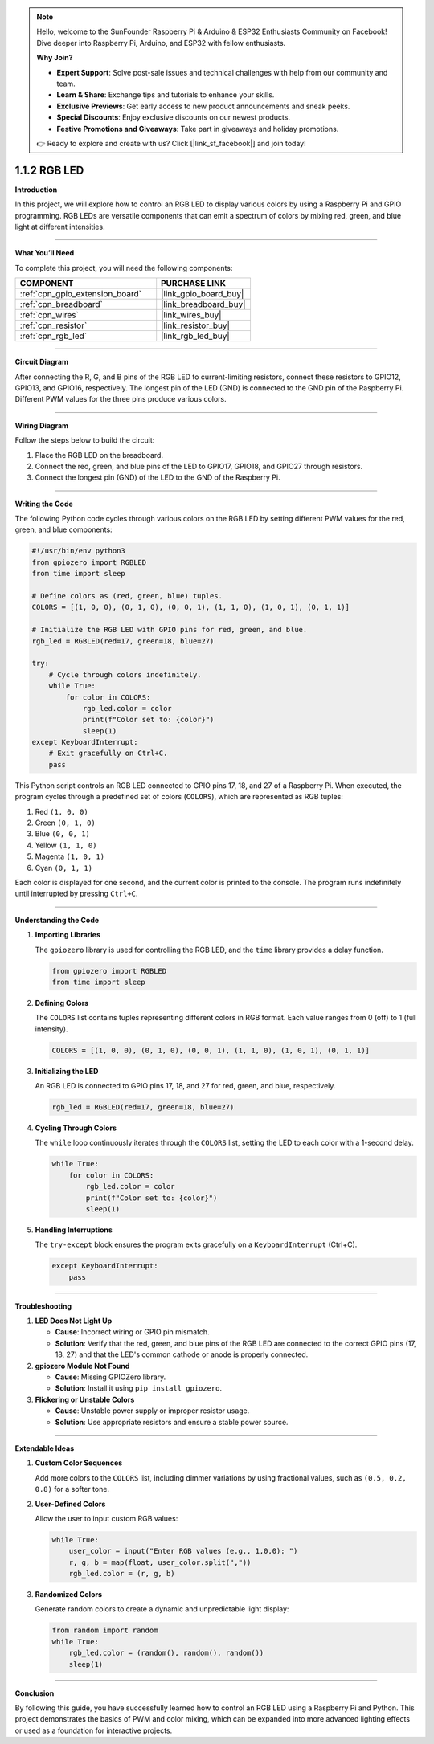 .. note::

    Hello, welcome to the SunFounder Raspberry Pi & Arduino & ESP32 Enthusiasts Community on Facebook! Dive deeper into Raspberry Pi, Arduino, and ESP32 with fellow enthusiasts.

    **Why Join?**

    - **Expert Support**: Solve post-sale issues and technical challenges with help from our community and team.
    - **Learn & Share**: Exchange tips and tutorials to enhance your skills.
    - **Exclusive Previews**: Get early access to new product announcements and sneak peeks.
    - **Special Discounts**: Enjoy exclusive discounts on our newest products.
    - **Festive Promotions and Giveaways**: Take part in giveaways and holiday promotions.

    👉 Ready to explore and create with us? Click [|link_sf_facebook|] and join today!

.. _1.1.2_py:

1.1.2 RGB LED
====================

**Introduction**

In this project, we will explore how to control an RGB LED to display various colors by using a Raspberry Pi and GPIO programming. RGB LEDs are versatile components that can emit a spectrum of colors by mixing red, green, and blue light at different intensities.

----------------------------------------------

**What You’ll Need**

To complete this project, you will need the following components:

.. list-table::
    :widths: 30 20
    :header-rows: 1

    *   - COMPONENT
        - PURCHASE LINK

    *   - :ref:`cpn_gpio_extension_board`
        - |link_gpio_board_buy|
    *   - :ref:`cpn_breadboard`
        - |link_breadboard_buy|
    *   - :ref:`cpn_wires`
        - |link_wires_buy|
    *   - :ref:`cpn_resistor`
        - |link_resistor_buy|
    *   - :ref:`cpn_rgb_led`
        - |link_rgb_led_buy|

----------------------------------------------

**Circuit Diagram**

After connecting the R, G, and B pins of the RGB LED to current-limiting resistors, connect these resistors to GPIO12, GPIO13, and GPIO16, respectively. The longest pin of the LED (GND) is connected to the GND pin of the Raspberry Pi. Different PWM values for the three pins produce various colors.

.. image:: ../python/img/1.1.2_rgb_led_schematic.png

----------------------------------------------

**Wiring Diagram**

Follow the steps below to build the circuit:

1. Place the RGB LED on the breadboard.
2. Connect the red, green, and blue pins of the LED to GPIO17, GPIO18, and GPIO27 through resistors.
3. Connect the longest pin (GND) of the LED to the GND of the Raspberry Pi.

.. image:: ../python/img/1.1.2_rgbLed_circuit.png

----------------------------------------------

**Writing the Code**

The following Python code cycles through various colors on the RGB LED by setting different PWM values for the red, green, and blue components:

.. code-block:: python

   #!/usr/bin/env python3
   from gpiozero import RGBLED
   from time import sleep

   # Define colors as (red, green, blue) tuples.
   COLORS = [(1, 0, 0), (0, 1, 0), (0, 0, 1), (1, 1, 0), (1, 0, 1), (0, 1, 1)]

   # Initialize the RGB LED with GPIO pins for red, green, and blue.
   rgb_led = RGBLED(red=17, green=18, blue=27)

   try:
       # Cycle through colors indefinitely.
       while True:
           for color in COLORS:
               rgb_led.color = color
               print(f"Color set to: {color}")
               sleep(1)
   except KeyboardInterrupt:
       # Exit gracefully on Ctrl+C.
       pass

This Python script controls an RGB LED connected to GPIO pins 17, 18, and 27 of a Raspberry Pi. When executed, the program cycles through a predefined set of colors (``COLORS``), which are represented as RGB tuples:

1. Red ``(1, 0, 0)``
2. Green ``(0, 1, 0)``
3. Blue ``(0, 0, 1)``
4. Yellow ``(1, 1, 0)``
5. Magenta ``(1, 0, 1)``
6. Cyan ``(0, 1, 1)``

Each color is displayed for one second, and the current color is printed to the console. The program runs indefinitely until interrupted by pressing ``Ctrl+C``.


----------------------------------------------


**Understanding the Code**

1. **Importing Libraries**

   The ``gpiozero`` library is used for controlling the RGB LED, and the ``time`` library provides a delay function.

   .. code-block:: python

       from gpiozero import RGBLED
       from time import sleep

2. **Defining Colors**

   The ``COLORS`` list contains tuples representing different colors in RGB format. Each value ranges from 0 (off) to 1 (full intensity).

   .. code-block:: python

       COLORS = [(1, 0, 0), (0, 1, 0), (0, 0, 1), (1, 1, 0), (1, 0, 1), (0, 1, 1)]

3. **Initializing the LED**

   An RGB LED is connected to GPIO pins 17, 18, and 27 for red, green, and blue, respectively.

   .. code-block:: python

       rgb_led = RGBLED(red=17, green=18, blue=27)

4. **Cycling Through Colors**

   The ``while`` loop continuously iterates through the ``COLORS`` list, setting the LED to each color with a 1-second delay.

   .. code-block:: python

       while True:
           for color in COLORS:
               rgb_led.color = color
               print(f"Color set to: {color}")
               sleep(1)

5. **Handling Interruptions**

   The ``try-except`` block ensures the program exits gracefully on a ``KeyboardInterrupt`` (Ctrl+C).

   .. code-block:: python

       except KeyboardInterrupt:
           pass

----------------------------------------------



**Troubleshooting**

1. **LED Does Not Light Up**  

   - **Cause**: Incorrect wiring or GPIO pin mismatch.  
   - **Solution**: Verify that the red, green, and blue pins of the RGB LED are connected to the correct GPIO pins (17, 18, 27) and that the LED's common cathode or anode is properly connected.

2. **gpiozero Module Not Found**  

   - **Cause**: Missing GPIOZero library.  
   - **Solution**: Install it using ``pip install gpiozero``.

3. **Flickering or Unstable Colors**  

   - **Cause**: Unstable power supply or improper resistor usage.  
   - **Solution**: Use appropriate resistors and ensure a stable power source.


----------------------------------------------


**Extendable Ideas**

1. **Custom Color Sequences**  

   Add more colors to the ``COLORS`` list, including dimmer variations by using fractional values, such as ``(0.5, 0.2, 0.8)`` for a softer tone.



2. **User-Defined Colors**  

   Allow the user to input custom RGB values:  

   .. code-block:: python

        while True:
            user_color = input("Enter RGB values (e.g., 1,0,0): ")
            r, g, b = map(float, user_color.split(","))
            rgb_led.color = (r, g, b)



3. **Randomized Colors**  

   Generate random colors to create a dynamic and unpredictable light display:  

   .. code-block:: python

        from random import random
        while True:
            rgb_led.color = (random(), random(), random())
            sleep(1)


----------------------------------------------


**Conclusion**

By following this guide, you have successfully learned how to control an RGB LED using a Raspberry Pi and Python. This project demonstrates the basics of PWM and color mixing, which can be expanded into more advanced lighting effects or used as a foundation for interactive projects.